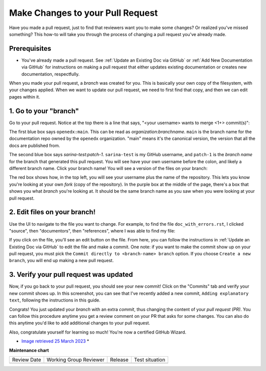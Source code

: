 .. _Make Changes to your Pull Request:

Make Changes to your Pull Request
#################################

.. tags:: documentor, how-to

Have you made a pull request, just to find that reviewers want you
to make some changes? Or realized you've missed something? This how-to
will take you through the process of changing a pull request you've
already made.

Prerequisites
*************

* You've already made a pull request. See :ref:`Update an Existing Doc via GitHub`
  or :ref:`Add New Documentation via GitHub` for instructions on making a pull request
  that either updates existing documentation or creates new documentation,
  respectfully.


When you made your pull	request, a *branch* was	created	for you. This is
basically your own copy	of the filesystem, with	your changes applied.
When we	want to	update our pull	request, we need to first find that copy,
and then we can	edit pages within it.


1. Go to your "branch"
**********************

Go to your pull request. Notice at the top there is a line that says,
"<your username> wants to merge <1+> commit(s)":

.. image:: /_images/documentors_howto/make_changes_to_pr/find_branch_name.png
   :alt: A screenshot of the GitHub UI, highlighting the "wants to merge" text

The first blue box says ``openedx:main``. This can be read as
*organization:branchname*. ``main`` is the branch name for the documentation
repo owned by the ``openedx`` organization. "main" means it's the canonical
version, the version that all the docs are published from.

The second blue box says `sarina-test:patch-1`. ``sarina-test`` is my GitHub username,
and ``patch-1`` is the *branch name* for the branch that generated this pull request.
You will see have your own username before the colon, and likely a different branch name.
Click your branch name! You will see a version of the files on your branch:

.. image:: /_images/documentors_howto/make_changes_to_pr/branch-on-gh.png
   :alt: A screenshot of the GitHub UI,	highlighting the ways to tell you're on your branch

The red box shows how, in the top left, you will see your username plus the name of the
repository. This lets you know you're looking at your own *fork* (copy of the repository).
In the purple box at the middle of the page, there's a box that shows you what *branch*
you're looking at. It should be the same branch name as you saw when you were looking
at your pull request.

2. Edit files on your branch!
*****************************

Use the UI to navigate to the file you want to change. For example, to find the file
``doc_with_errors.rst``, I clicked "source", then "documentors", then "references",
where I was able to find my file:

.. image:: /_images/documentors_howto/make_changes_to_pr/find_file_in_tree.png
   :alt: A screenshot of the GitHub UI,	highlighting the file tree which can be used to find files

If you click on the file, you'll see an edit button on the file. From here, you can follow
the instructions in :ref:`Update an Existing Doc via GitHub` to edit the file and make a commit. One
note: if you want to make the commit show up on your pull request, you must pick the ``Commit
directly to <branch-name> branch`` option. If you choose ``Create a new branch``, you will end
up making a new pull request.

3. Verify your pull request was updated
***************************************

Now, if you go back to your pull request, you should see your new commit! Click on
the "Commits" tab and verify your new commit shows up. In this screenshot, you can
see that I've recently added a new commit, ``Adding explanatory text``, following
the instructions in this guide.

.. image:: /_images/documentors_howto/make_changes_to_pr/see_new_commit.png
   :alt: A screenshot of the GitHub UI showing a newly-made commit on a pull request

Congrats! You just updated your *branch* with an extra *commit*, thus changing the
content of your *pull request (PR)*. You can follow this procedure anytime you get a
review comment on your PR that asks for some changes. You can also do this anytime
you'd like to add additional changes to your pull request.

Also, congratulate yourself for learning so much! You're now a certified GitHub Wizard.

.. image:: /_images/documentors_howto/make_changes_to_pr/gnu_wizard.svg
   :height: 500
   :align: center
   :alt: Cute image of a gnu wearing a wizard's suit.

* `Image retrieved 25 March 2023 <https://publicdomainvectors.org/en/free-clipart/Illustratino-of-a-gnu/37568.html>`_ *


.. seealso::

   :ref:`Update An Existing Doc via GitHub` (how-to)

   :ref:`Add New Documentation via GitHub` (how-to)

   :ref:`Report a problem with the docs` (how-to)

   :ref:`About Open edX Documentation Standards` (concept)

   :ref:`Documentor Guidelines` (reference)

   :ref:`Documentation Maintenance Process` (reference)

   :ref:`Guidelines for Writing Global English` (reference)

   :ref:`Open edX Documentation Writing Style Guide` (reference)

   :ref:`Documentation Templates` (reference)
   
   :ref:`Documentation Syntax Reference` (reference)

   :ref:`Documentation Audiences` (concept)


**Maintenance chart**

+--------------+-------------------------------+----------------+--------------------------------+
| Review Date  | Working Group Reviewer        |   Release      |Test situation                  |
+--------------+-------------------------------+----------------+--------------------------------+
|              |                               |                |                                |
+--------------+-------------------------------+----------------+--------------------------------+
